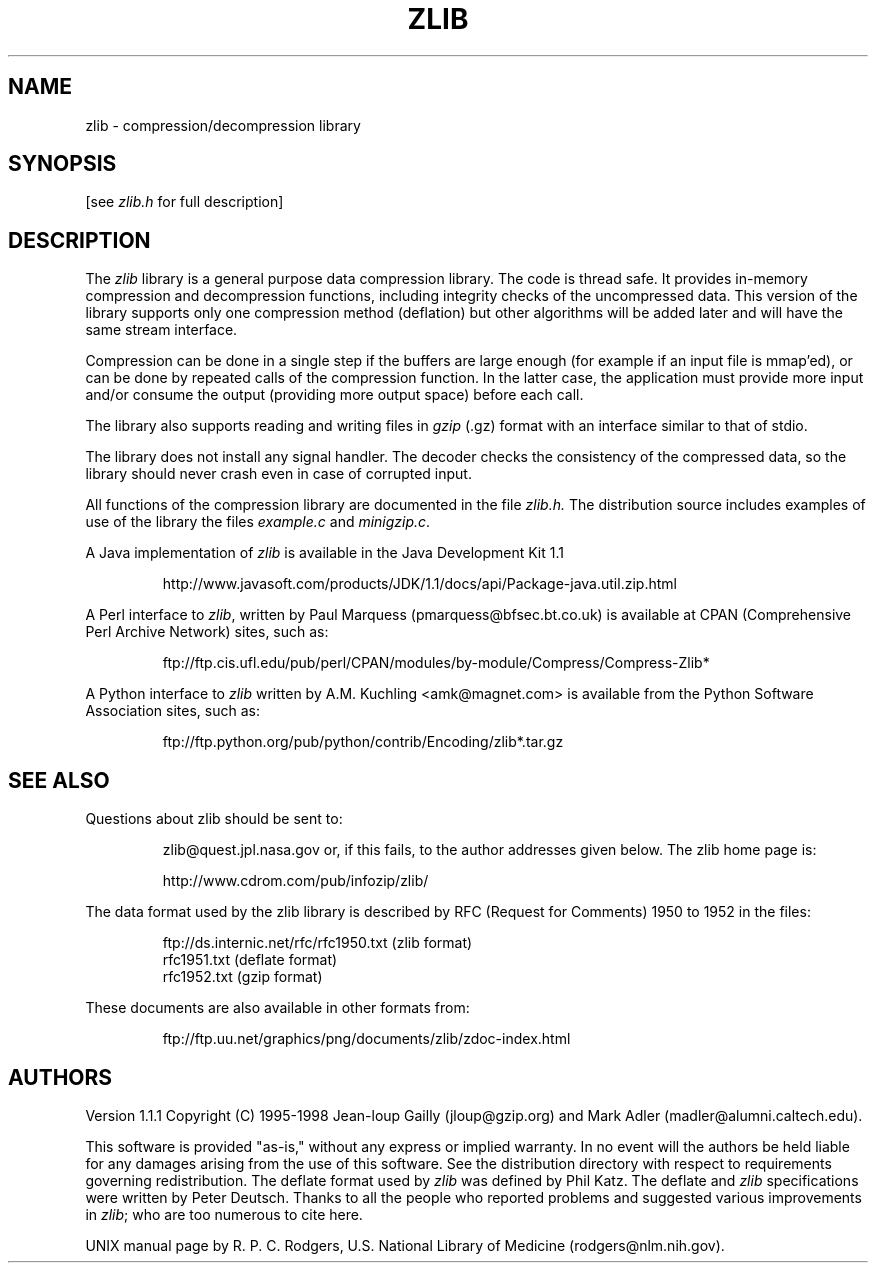 .TH ZLIB 3 "27 February 1998"
.SH NAME
zlib \- compression/decompression library
.SH SYNOPSIS
[see
.I zlib.h
for full description]
.SH DESCRIPTION
The
.I zlib
library is a general purpose data compression library.
The code is thread safe.
It provides in-memory compression and decompression functions,
including integrity checks of the uncompressed data.
This version of the library supports only one compression method (deflation)
but other algorithms will be added later and will have the same stream interface.
.LP
Compression can be done in a single step if the buffers are large enough
(for example if an input file is mmap'ed),
or can be done by repeated calls of the compression function.
In the latter case,
the application must provide more input and/or consume the output
(providing more output space) before each call.
.LP
The library also supports reading and writing files in
.I gzip
(.gz) format
with an interface similar to that of stdio.
.LP
The library does not install any signal handler. The decoder checks
the consistency of the compressed data, so the library should never
crash even in case of corrupted input.
.LP
All functions of the compression library are documented in the file
.IR zlib.h.
The distribution source includes examples of use of the library
the files
.I example.c
and
.IR minigzip.c .
.LP
A Java implementation of
.IR zlib
is available in the Java Development Kit 1.1
.IP
http://www.javasoft.com/products/JDK/1.1/docs/api/Package-java.util.zip.html
.LP
A Perl interface to
.IR zlib ,
written by Paul Marquess (pmarquess@bfsec.bt.co.uk)
is available at CPAN (Comprehensive Perl Archive Network) sites,
such as:
.IP
ftp://ftp.cis.ufl.edu/pub/perl/CPAN/modules/by-module/Compress/Compress-Zlib*
.LP
A Python interface to
.IR zlib
written by A.M. Kuchling <amk@magnet.com>
is available from the Python Software Association sites, such as:
.IP
ftp://ftp.python.org/pub/python/contrib/Encoding/zlib*.tar.gz
.SH "SEE ALSO"
Questions about zlib should be sent to:
.IP
zlib@quest.jpl.nasa.gov
or, if this fails, to the author addresses given below.
The zlib home page is:
.IP
http://www.cdrom.com/pub/infozip/zlib/
.LP
The data format used by the zlib library is described by RFC
(Request for Comments) 1950 to 1952 in the files: 
.IP
ftp://ds.internic.net/rfc/rfc1950.txt (zlib format)
.br
rfc1951.txt (deflate format)
.br
rfc1952.txt (gzip format)
.LP
These documents are also available in other formats from:
.IP
ftp://ftp.uu.net/graphics/png/documents/zlib/zdoc-index.html
.SH AUTHORS
Version 1.1.1
Copyright (C) 1995-1998 Jean-loup Gailly (jloup@gzip.org)
and Mark Adler (madler@alumni.caltech.edu).
.LP
This software is provided "as-is,"
without any express or implied warranty.
In no event will the authors be held liable for any damages
arising from the use of this software.
See the distribution directory with respect to requirements
governing redistribution.
The deflate format used by
.I zlib
was defined by Phil Katz.
The deflate and
.I zlib
specifications were written by Peter Deutsch.
Thanks to all the people who reported problems and suggested various
improvements in
.IR zlib ;
who are too numerous to cite here.
.LP
UNIX manual page by R. P. C. Rodgers,
U.S. National Library of Medicine (rodgers@nlm.nih.gov).
.\" end of man page
